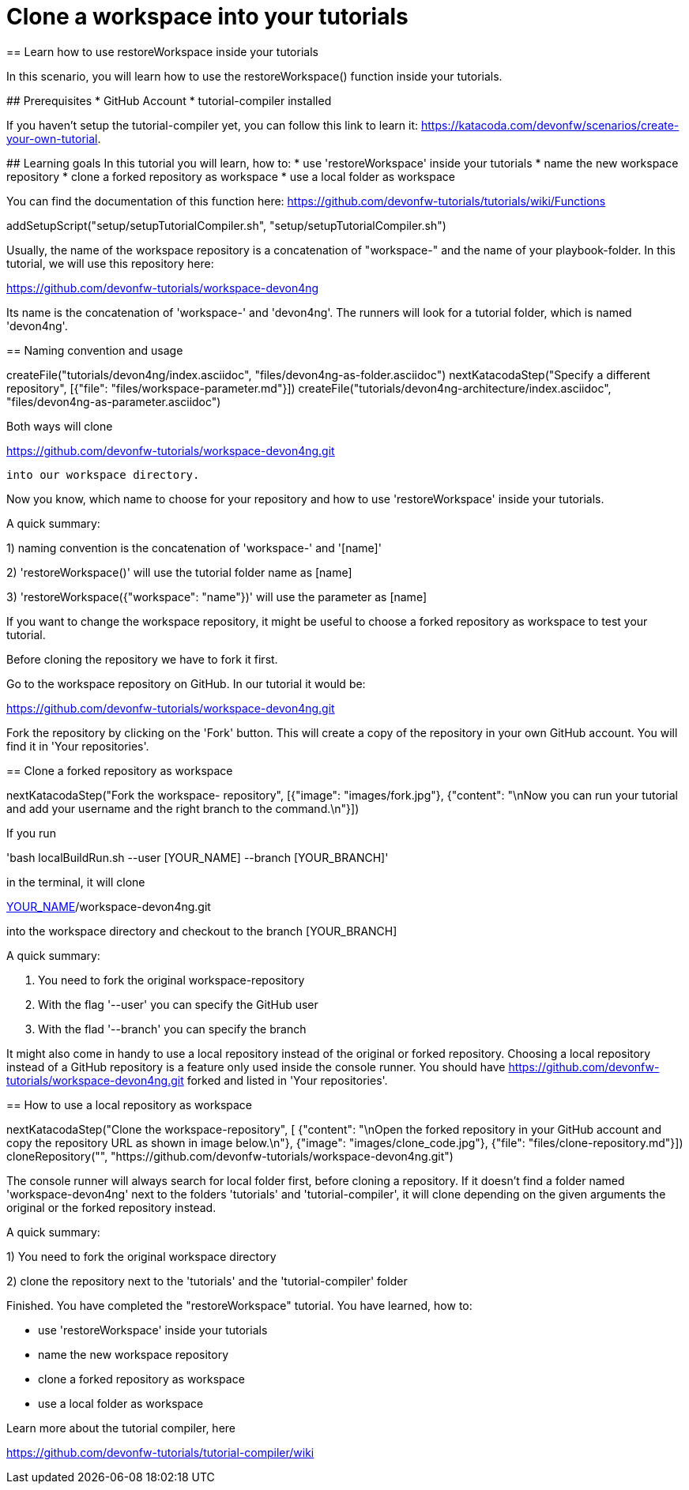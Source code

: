 = Clone a workspace into your tutorials
== Learn how to use restoreWorkspace inside your tutorials

====
In this scenario, you will learn how to use the restoreWorkspace() function inside your tutorials.

## Prerequisites
* GitHub Account 
* tutorial-compiler installed 

If you haven't setup the tutorial-compiler yet, you can follow this link to learn it: 
https://katacoda.com/devonfw/scenarios/create-your-own-tutorial.


## Learning goals
In this tutorial you will learn, how to: 
* use 'restoreWorkspace' inside your tutorials
* name the new workspace repository
* clone a forked repository as workspace
* use a local folder as workspace 

You can find the documentation of this function here: 
https://github.com/devonfw-tutorials/tutorials/wiki/Functions

====

[step]
--
addSetupScript("setup/setupTutorialCompiler.sh", "setup/setupTutorialCompiler.sh")
--

====

Usually, the name of the workspace repository is a concatenation of "workspace-" and the name of your playbook-folder.
In this tutorial, we will use this repository here:

https://github.com/devonfw-tutorials/workspace-devon4ng

Its name is the concatenation of 'workspace-' and 'devon4ng'.
The runners will look for a tutorial folder, which is named 'devon4ng'. 

[step]
== Naming convention and usage
--
createFile("tutorials/devon4ng/index.asciidoc", "files/devon4ng-as-folder.asciidoc")
nextKatacodaStep("Specify a different repository",  [{"file": "files/workspace-parameter.md"}])
createFile("tutorials/devon4ng-architecture/index.asciidoc", "files/devon4ng-as-parameter.asciidoc")
--

Both ways will clone 

https://github.com/devonfw-tutorials/workspace-devon4ng.git

 into our workspace directory. 

Now you know, which name to choose for your repository and how to use 'restoreWorkspace' inside your tutorials.

A quick summary: 

1) naming convention is the concatenation of 'workspace-' and '[name]'

2) 'restoreWorkspace()' will use the tutorial folder name as [name]

3) 'restoreWorkspace({"workspace": "name"})' will use the parameter as [name]
====
====

If you want to change the workspace repository, it might be useful to choose a forked repository as workspace to test your tutorial. 

Before cloning the repository we have to fork it first.

Go to the workspace repository on GitHub. In our tutorial it would be:

https://github.com/devonfw-tutorials/workspace-devon4ng.git

Fork the repository by clicking on the 'Fork' button.
This will create a copy of the repository in your own GitHub account. You will find it in 'Your repositories'.

[step]
== Clone a forked repository as workspace
--
nextKatacodaStep("Fork the workspace- repository", [{"image": "images/fork.jpg"}, {"content": "\nNow you can run your tutorial and add your username and the right branch to the command.\n"}])
--
If you run 

'bash localBuildRun.sh --user [YOUR_NAME] --branch [YOUR_BRANCH]'

in the terminal, it will clone 

https://github.com/[YOUR_NAME]/workspace-devon4ng.git

into the workspace directory and checkout to the branch [YOUR_BRANCH]

A quick summary: 

1. You need to fork the original workspace-repository

2. With the flag '--user' you can specify the GitHub user

3. With the flad '--branch' you can specify the branch
====
====
It might also come in handy to use a local repository instead of the original or forked repository. 
Choosing a local repository instead of a GitHub repository is a feature only used inside the console runner. 
You should have
https://github.com/devonfw-tutorials/workspace-devon4ng.git
forked and listed in 'Your repositories'.
[step]
== How to use a local repository as workspace
--
nextKatacodaStep("Clone the workspace-repository", [ {"content": "\nOpen the forked repository in your GitHub account and copy the repository URL as shown in image below.\n"}, {"image": "images/clone_code.jpg"}, {"file": "files/clone-repository.md"}])
cloneRepository("", "https://github.com/devonfw-tutorials/workspace-devon4ng.git")
--

The console runner will always search for local folder first, before cloning a repository. If it doesn't find a folder named 'workspace-devon4ng' next to the folders 'tutorials' and 'tutorial-compiler', it will clone depending on the given arguments the original or the forked repository instead. 

A quick summary: 

1) You need to fork the original workspace directory 

2) clone the repository next to the 'tutorials' and the 'tutorial-compiler' folder 

====

====
Finished. 
You have completed the "restoreWorkspace" tutorial. 
You have learned, how to: 

* use 'restoreWorkspace' inside your tutorials
* name the new workspace repository
* clone a forked repository as workspace
* use a local folder as workspace 

Learn more about the tutorial compiler, here

https://github.com/devonfw-tutorials/tutorial-compiler/wiki

====